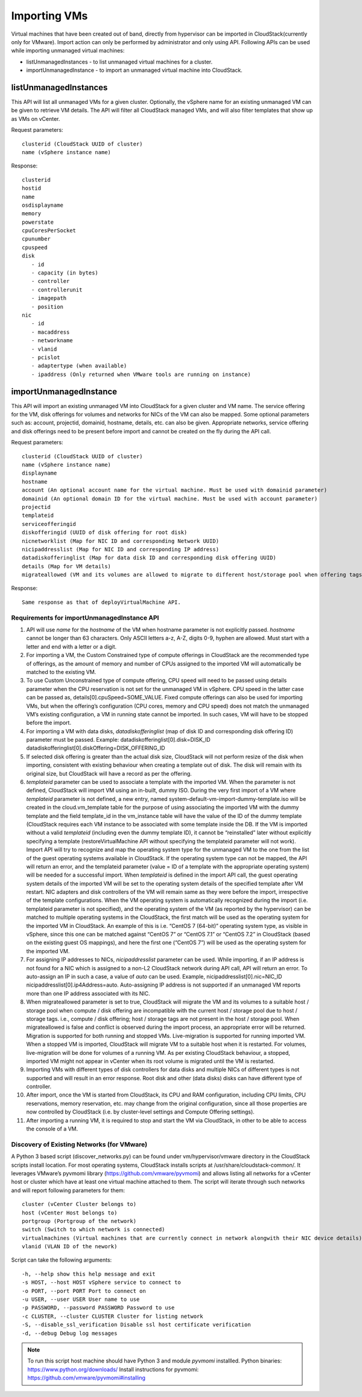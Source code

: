 .. Licensed to the Apache Software Foundation (ASF) under one
   or more contributor license agreements.  See the NOTICE file
   distributed with this work for additional information#
   regarding copyright ownership.  The ASF licenses this file
   to you under the Apache License, Version 2.0 (the
   "License"); you may not use this file except in compliance
   with the License.  You may obtain a copy of the License at
   http://www.apache.org/licenses/LICENSE-2.0
   Unless required by applicable law or agreed to in writing,
   software distributed under the License is distributed on an
   "AS IS" BASIS, WITHOUT WARRANTIES OR CONDITIONS OF ANY
   KIND, either express or implied.  See the License for the
   specific language governing permissions and limitations
   under the License.

Importing VMs
-------------

Virtual machines that have been created out of band, directly from hypervisor can be imported in CloudStack(currently only for VMware). Import action can only be performed by administrator and only using API. Following APIs can be used while importing unmanaged virtual machines:

-  listUnmanagedInstances - to list unmanaged virtual machines for a cluster.

-  importUnmanagedInstance - to import an unmanaged virtual machine into CloudStack.

listUnmanagedInstances
~~~~~~~~~~~~~~~~~~~~~~

This API will list all unmanaged VMs for a given cluster. Optionally, the vSphere name for an existing unmanaged VM can be given to retrieve VM details. The API will filter all CloudStack managed VMs, and will also filter templates that show up as VMs on vCenter.

Request parameters:

.. parsed-literal::
   clusterid (CloudStack UUID of cluster)
   name (vSphere instance name)

Response:

.. parsed-literal::
   clusterid
   hostid
   name
   osdisplayname
   memory
   powerstate
   cpuCoresPerSocket
   cpunumber
   cpuspeed
   disk
      - id
      - capacity (in bytes)
      - controller
      - controllerunit
      - imagepath
      - position
   nic
      - id
      - macaddress
      - networkname
      - vlanid
      - pcislot
      - adaptertype (when available)
      - ipaddress (Only returned when VMware tools are running on instance)


importUnmanagedInstance
~~~~~~~~~~~~~~~~~~~~~~~

This API will import an existing unmanaged VM into CloudStack for a given cluster and VM name. The service offering for the VM, disk offerings for volumes and networks for NICs of the VM can also be mapped. Some optional parameters such as: account, projectid, domainid, hostname, details, etc. can also be given. Appropriate networks, service offering and disk offerings need to be present before import and cannot be created on the fly during the API call.

Request parameters:

.. parsed-literal::
   clusterid (CloudStack UUID of cluster)
   name (vSphere instance name)
   displayname
   hostname
   account (An optional account name for the virtual machine. Must be used with domainid parameter)
   domainid (An optional domain ID for the virtual machine. Must be used with account parameter)
   projectid
   templateid
   serviceofferingid
   diskofferingid (UUID of disk offering for root disk)
   nicnetworklist (Map for NIC ID and corresponding Network UUID)
   nicipaddresslist (Map for NIC ID and corresponding IP address)
   datadiskofferinglist (Map for data disk ID and corresponding disk offering UUID)
   details (Map for VM details)
   migrateallowed (VM and its volumes are allowed to migrate to different host/storage pool when offering tags conflict with host/storage pool)

Response:

.. parsed-literal::
   Same response as that of deployVirtualMachine API.


Requirements for importUnmanagedInstance API
''''''''''''''''''''''''''''''''''''''''''''

#. API will use `name` for the `hostname` of the VM when hostname parameter is not explicitly passed. `hostname` cannot be longer than 63 characters. Only ASCII letters a-z, A-Z, digits 0-9, hyphen are allowed. Must start with a letter and end with a letter or a digit.

#. For importing a VM, the Custom Constrained type of compute offerings in CloudStack are the recommended type of offerings, as the amount of memory and number of CPUs assigned to the imported VM will automatically be matched to the existing VM.

#. To use Custom Unconstrained type of compute offering, CPU speed will need to be passed using details parameter when the CPU reservation is not set for the unmanaged VM in vSphere. CPU speed in the latter case can be passed as, details[0].cpuSpeed=SOME_VALUE. Fixed compute offerings can also be used for importing VMs, but when the offering’s configuration (CPU cores, memory and CPU speed) does not match the unmanaged VM’s existing configuration, a VM in running state cannot be imported. In such cases, VM will have to be stopped before the import.

#. For importing a VM with data disks, `datadiskofferinglist` (map of disk ID and corresponding disk offering ID) parameter must be passed. Example: datadiskofferinglist[0].disk=DISK_ID datadiskofferinglist[0].diskOffering=DISK_OFFERING_ID

#. If selected disk offering is greater than the actual disk size, CloudStack will not perform resize of the disk when importing, consistent with existing behaviour when creating a template out of disk. The disk will remain with its original size, but CloudStack will have a record as per the offering.

#. `templateid` parameter can be used to associate a template with the imported VM. When the parameter is not defined, CloudStack will import VM using an in-built, dummy ISO. During the very first import of a VM where `templateid` parameter is not defined, a new entry, named system-default-vm-import-dummy-template.iso will be created in the cloud.vm_template table for the purpose of using associating the imported VM with the dummy template and the field template_id in the vm_instance table will have the value of the ID of the dummy template (CloudStack requires each VM instance to be associated with some template inside the DB. If the VM is imported without a valid `templateid` (including even the dummy template ID), it cannot be “reinstalled” later without explicitly specifying a template (restoreVirtualMachine API without specifying the templateid parameter will not work). Import API will try to recognize and map the operating system type for the unmanaged VM to the one from the list of the guest operating systems available in CloudStack. If the operating system type can not be mapped, the API will return an error, and the templateid parameter (value = ID of a template with the appropriate operating system) will be needed for a successful import. When `templateid` is defined in the import API call, the guest operating system details of the imported VM will be set to the operating system details of the specified template after VM restart. NIC adapters and disk controllers of the VM will remain same as they were before the import, irrespective of the template configurations. When the VM operating system is automatically recognized during the import (i.e. templateid parameter is not specified), and the operating system of the VM (as reported by the hypervisor) can be matched to multiple operating systems in the CloudStack, the first match will be used as the operating system for the imported VM in CloudStack. An example of this is i.e. “CentOS 7 (64-bit)” operating system type, as visible in vSphere, since this one can be matched against “CentOS 7” or “CentOS 7.1” or “CentOS 7.2” in CloudStack (based on the existing guest OS mappings), and here the first one (“CentOS 7”) will be used as the operating system for the imported VM.

#. For assigning IP addresses to NICs, `nicipaddresslist` parameter can be used. While importing, if an IP address is not found for a NIC which is assigned to a non-L2 CloudStack network during API call, API will return an error. To auto-assign an IP in such a case, a value of `auto` can be used. Example, nicipaddresslist[0].nic=NIC_ID nicipaddresslist[0].ip4Address=auto. Auto-assigning IP address is not supported if an unmanaged VM reports more than one IP address associated with its NIC.

#. When migrateallowed parameter is set to true, CloudStack will migrate the VM and its volumes to a suitable host / storage pool when compute / disk offering are incompatible with the current host / storage pool due to host / storage tags. i.e., compute / disk offering; host / storage tags are not present in the host / storage pool. When migrateallowed is false and conflict is observed during the import process, an appropriate error will be returned. Migration is supported for both running and stopped VMs. Live-migration is supported for running imported VM. When a stopped VM is imported, CloudStack will migrate VM to a suitable host when it is restarted. For volumes, live-migration will be done for volumes of a running VM. As per existing CloudStack behaviour, a stopped, imported VM might not appear in vCenter when its root volume is migrated until the VM is restarted.

#. Importing VMs with different types of disk controllers for data disks and multiple NICs of different types is not supported and will result in an error response. Root disk and other (data disks) disks can have different type of controller.

#. After import, once the VM is started from CloudStack, its CPU and RAM configuration, including CPU limits, CPU reservations, memory reservation, etc. may change from the original configuration, since all those properties are now controlled by CloudStack (i.e. by cluster-level settings and Compute Offering settings).

#. After importing a running VM, it is required to stop and start the VM via CloudStack, in other to be able to access the console of a VM.


Discovery of Existing Networks (for VMware)
'''''''''''''''''''''''''''''''''''''''''''

A Python 3 based script (discover_networks.py) can be found under vm/hypervisor/vmware directory in the CloudStack scripts install location. For most operating systems, CloudStack installs scripts at /usr/share/cloudstack-common/. It leverages VMware’s pyvmomi library (https://github.com/vmware/pyvmomi) and allows listing all networks for a vCenter host or cluster which have at least one virtual machine attached to them. The script will iterate through such networks and will report following parameters for them:

.. parsed-literal::
   cluster (vCenter Cluster belongs to)
   host (vCenter Host belongs to)
   portgroup (Portgroup of the network)
   switch (Switch to which network is connected)
   virtualmachines (Virtual machines that are currently connect in network alongwith their NIC device details)
   vlanid (VLAN ID of the nework)

Script can take the following arguments:

.. parsed-literal::
   -h, --help show this help message and exit
   -s HOST, --host HOST vSphere service to connect to
   -o PORT, --port PORT Port to connect on
   -u USER, --user USER User name to use
   -p PASSWORD, --password PASSWORD Password to use
   -c CLUSTER, --cluster CLUSTER Cluster for listing network
   -S, --disable_ssl_verification Disable ssl host certificate verification
   -d, --debug Debug log messages

.. note::
   To run this script host machine should have Python 3 and module `pyvmomi` installled.
   Python binaries: https://www.python.org/downloads/
   Install instructions for pyvmomi: https://github.com/vmware/pyvmomi#installing 

